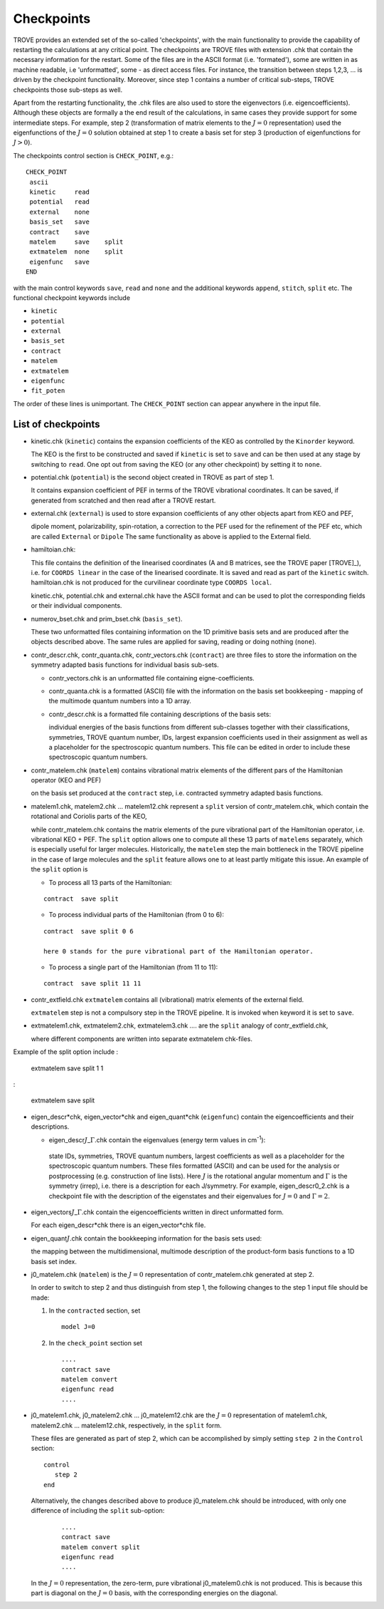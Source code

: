 Checkpoints
***********
.. _checkpoints:

TROVE provides an extended set of the so-called 'checkpoints', with the main functionality to provide the capability of restarting the calculations at any critical point. The checkpoints are TROVE files with extension .chk that contain the necessary information for the restart. Some of the files are in the ASCII format (i.e. 'formated'), some are written in as machine readable, i.e 'unformatted', some - as direct access files. For instance, the transition between steps 1,2,3, ... is driven by the checkpoint functionality. Moreover, since step 1 contains a number of critical sub-steps, TROVE checkpoints those sub-steps as well. 

Apart from the restarting functionality, the .chk files are also used to store the eigenvectors (i.e. eigencoefficients). Although these objects are formally a the end result of the calculations, in same cases they provide support for some intermediate steps. For example, step 2 (transformation of matrix elements to the :math:`J=0` representation) used the eigenfunctions of the :math:`J=0` solution obtained at step 1 to create a basis set for step 3 (production of eigenfunctions for :math:`J>0`).

The checkpoints control section is ``CHECK_POINT``, e.g.:
::

     CHECK_POINT
      ascii
      kinetic     read
      potential   read
      external    none
      basis_set   save
      contract    save
      matelem     save    split
      extmatelem  none    split
      eigenfunc   save
     END
     

with the main control keywords ``save``, ``read`` and ``none`` and  the additional keywords ``append``, ``stitch``, ``split`` etc. The functional checkpoint keywords include 

- ``kinetic`` 
- ``potential``
- ``external``
- ``basis_set``
- ``contract``
- ``matelem``
- ``extmatelem``
- ``eigenfunc``
- ``fit_poten``

The order of these lines is unimportant. The ``CHECK_POINT`` section can appear anywhere in the input file. 



List of checkpoints
===================

- kinetic.chk (``kinetic``)  contains the expansion coefficients of the KEO as controlled by the ``Kinorder`` keyword. 

  The KEO is the first to be constructed and saved if ``kinetic`` is set to ``save`` and can be then used at any stage by switching to ``read``. One opt out from saving the KEO (or any other checkpoint) by setting it to ``none``.

- potential.chk (``potential``) is the second object created in TROVE as part of step 1. 

  It contains expansion coefficient of PEF in terms of the TROVE vibrational coordinates. It can be saved, if generated from scratched and then read after a TROVE restart.

- external.chk (``external``) is used to store expansion coefficients of any other objects apart from KEO and PEF, 

  dipole moment, polarizability, spin-rotation, a correction to the PEF used for the refinement of the PEF etc, which are called ``External`` or ``Dipole`` The same functionality as above is applied to the External field.

- hamiltoian.chk: 

  This file  contains the definition of the linearised coordinates (A and B matrices, see the TROVE paper [TROVE]_), i.e. for ``COORDS linear`` in the case of the linearised coordinate. It is saved and read as part of the ``kinetic`` switch.  hamiltoian.chk is not produced for the curvilinear coordinate type ``COORDS local``.

  kinetic.chk,  potential.chk and external.chk have the ASCII format and can be used to plot the corresponding fields or their individual components.  

- numerov_bset.chk and prim_bset.chk (``basis_set``). 

  These two unformatted files containing information on the 1D primitive basis sets and are produced after the objects described above. The same rules are applied for saving, reading or doing nothing (``none``). 


- contr_descr.chk, contr_quanta.chk, contr_vectors.chk (``contract``) are three files to store the information on the symmetry adapted basis functions for individual basis sub-sets. 

  - contr_vectors.chk is an unformatted file containing eigne-coefficients. 
  - contr_quanta.chk is a formatted (ASCII) file with the information on the basis set bookkeeping - mapping of the multimode quantum numbers into a 1D array. 
  - contr_descr.chk is a formatted file containing descriptions of the basis sets: 
  
    individual energies of the basis functions from different sub-classes together with their classifications, symmetries, TROVE quantum number, IDs, largest expansion coefficients used in their assignment as well as a placeholder for the spectroscopic quantum numbers. This file can be edited in order to include these spectroscopic quantum numbers.
  
- contr_matelem.chk (``matelem``) contains vibrational matrix elements  of the different pars of the Hamiltonian operator (KEO and PEF)

  on the basis set produced at the ``contract`` step, i.e. contracted symmetry adapted basis functions. 

- matelem1.chk, matelem2.chk ... matelem12.chk represent a ``split`` version of contr_matelem.chk, which contain the rotational and Coriolis parts of the KEO, 
  
  while contr_matelem.chk contains the matrix elements of the pure vibrational part of the Hamiltonian operator, i.e. vibrational KEO + PEF. The ``split`` option allows one to compute all these 13 parts of ``matelems`` separately, which is especially useful for larger molecules. Historically, the ``matelem`` step the main bottleneck in the TROVE pipeline in the case of large molecules and the ``split`` feature allows one to at least partly mitigate this issue. An example of the ``split`` option is 
  
  - To process all 13 parts of the Hamiltonian: 
  :: 
   
   contract  save split 
   
  - To process individual parts of the Hamiltonian (from 0 to 6):
  ::
   
   contract  save split 0 6 
   
   here 0 stands for the pure vibrational part of the Hamiltonian operator.  
 
  - To process a single part of the Hamiltonian (from 11 to 11):
  ::
     
     contract  save split 11 11 
     
- contr_extfield.chk ``extmatelem`` contains all (vibrational) matrix elements of the external field. 

  ``extmatelem`` step is not a compulsory step in the TROVE pipeline. It is invoked when keyword it is set to ``save``. 
  
- extmatelem1.chk, extmatelem2.chk, extmatelem3.chk .... are the ``split`` analogy of contr_extfield.chk, 

  where different components are written into separate extmatelem chk-files.
  

Example of the split option include 
:
     
     extmatelem  save split 1  1
     
:

     extmatelem  save split 
     
     
   
- eigen_descr*chk, eigen_vector*chk and eigen_quant*chk (``eigenfunc``) contain the  eigencoefficients and their descriptions. 

  - eigen_descr\ :math:`J`\ _\ :math:`\Gamma`\ .chk contain the eigenvalues (energy term values in cm\ :sup:`-1`\ ):
   
   state IDs, symmetries, TROVE quantum numbers, largest coefficients as well as a placeholder for the spectroscopic quantum numbers. These files formatted (ASCII) and can be used for the analysis or postprocessing (e.g. construction of line lists). Here :math:`J` is the rotational angular momentum and :math:`\Gamma` is the symmetry (irrep), i.e. there is a description for each J/symmetry. For example, eigen_descr0_2.chk is a checkpoint file with the description of the eigenstates and their eigenvalues for :math:`J=0` and :math:`\Gamma=2`.
  
- eigen_vectors\ :math:`J`\ _\ :math:`\Gamma`\ .chk contain the eigencoefficients written in direct unformatted form. 

  For each eigen_descr*chk there is an eigen_vector*chk file.   


- eigen_quant\ :math:`J`\ .chk contain the bookkeeping information for the basis sets used:

  the mapping between the multidimensional, multimode description of the product-form basis functions to a 1D basis set index.


- j0_matelem.chk (``matelem``) is the :math:`J=0` representation of contr_matelem.chk generated at step 2. 

  In order to switch to step 2 and thus distinguish from step 1, the following changes to the step 1 input file should be made: 
  
  1. In the ``contracted`` section, set 
     ::
      
      model J=0
      

  2. In the ``check_point`` section set 
     ::
         
        ....
        contract save
        matelem convert
        eigenfunc read
        ....
         

- j0_matelem1.chk, j0_matelem2.chk ... j0_matelem12.chk are the  :math:`J=0` representation of matelem1.chk, matelem2.chk ... matelem12.chk, respectively, in the ``split`` form.

  These files are generated as part of step 2, which can be accomplished by simply setting ``step 2`` in the ``Control`` section: 
  :: 
      
      control 
         step 2
      end
       
  Alternatively, the changes described above to produce j0_matelem.chk should be introduced, with only one difference of including the ``split`` sub-option: 
 
     ::

        ....
        contract save
        matelem convert split 
        eigenfunc read
        ....

  In the :math:`J=0` representation, the zero-term, pure vibrational j0_matelem0.chk is not produced. This is because this part is diagonal on the  :math:`J=0` basis, with the corresponding energies on the diagonal. 
 
 



